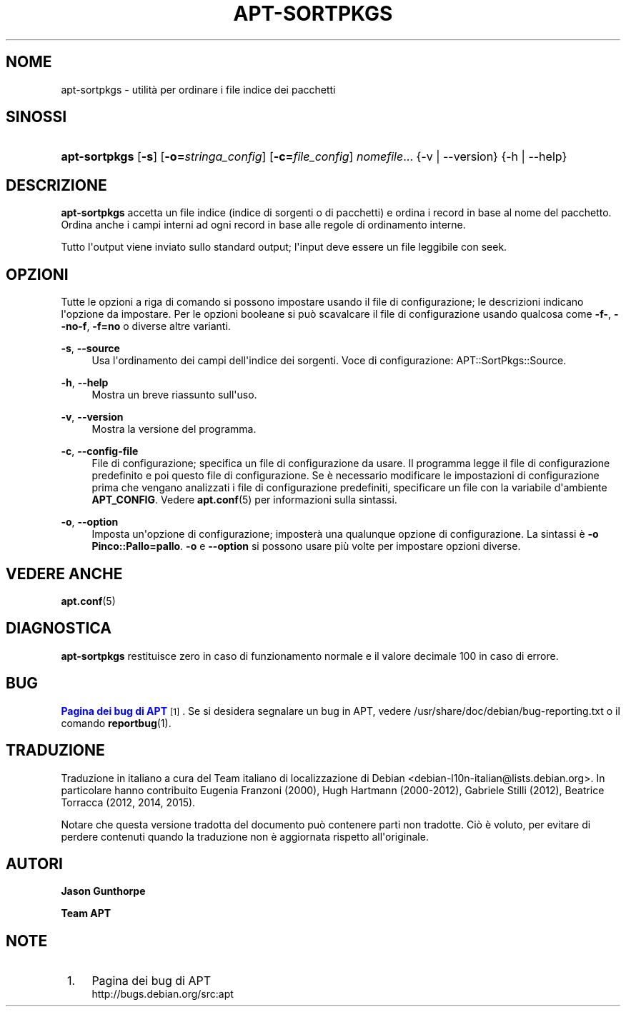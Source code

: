 '\" t
.\"     Title: apt-sortpkgs
.\"    Author: Jason Gunthorpe
.\" Generator: DocBook XSL Stylesheets v1.79.1 <http://docbook.sf.net/>
.\"      Date: 30\ \&novembre\ \&2013
.\"    Manual: APT
.\"    Source: APT 1.8.0~alpha3
.\"  Language: Italian
.\"
.TH "APT\-SORTPKGS" "1" "30\ \&novembre\ \&2013" "APT 1.8.0~alpha3" "APT"
.\" -----------------------------------------------------------------
.\" * Define some portability stuff
.\" -----------------------------------------------------------------
.\" ~~~~~~~~~~~~~~~~~~~~~~~~~~~~~~~~~~~~~~~~~~~~~~~~~~~~~~~~~~~~~~~~~
.\" http://bugs.debian.org/507673
.\" http://lists.gnu.org/archive/html/groff/2009-02/msg00013.html
.\" ~~~~~~~~~~~~~~~~~~~~~~~~~~~~~~~~~~~~~~~~~~~~~~~~~~~~~~~~~~~~~~~~~
.ie \n(.g .ds Aq \(aq
.el       .ds Aq '
.\" -----------------------------------------------------------------
.\" * set default formatting
.\" -----------------------------------------------------------------
.\" disable hyphenation
.nh
.\" disable justification (adjust text to left margin only)
.ad l
.\" -----------------------------------------------------------------
.\" * MAIN CONTENT STARTS HERE *
.\" -----------------------------------------------------------------
.SH "NOME"
apt-sortpkgs \- utilit\(`a per ordinare i file indice dei pacchetti
.SH "SINOSSI"
.HP \w'\fBapt\-sortpkgs\fR\ 'u
\fBapt\-sortpkgs\fR [\fB\-s\fR] [\fB\-o=\fR\fB\fIstringa_config\fR\fR] [\fB\-c=\fR\fB\fIfile_config\fR\fR] \fInomefile\fR... {\-v\ |\ \-\-version} {\-h\ |\ \-\-help}
.SH "DESCRIZIONE"
.PP
\fBapt\-sortpkgs\fR
accetta un file indice (indice di sorgenti o di pacchetti) e ordina i record in base al nome del pacchetto\&. Ordina anche i campi interni ad ogni record in base alle regole di ordinamento interne\&.
.PP
Tutto l\*(Aqoutput viene inviato sullo standard output; l\*(Aqinput deve essere un file leggibile con seek\&.
.SH "OPZIONI"
.PP
Tutte le opzioni a riga di comando si possono impostare usando il file di configurazione; le descrizioni indicano l\*(Aqopzione da impostare\&. Per le opzioni booleane si pu\(`o scavalcare il file di configurazione usando qualcosa come
\fB\-f\-\fR,
\fB\-\-no\-f\fR,
\fB\-f=no\fR
o diverse altre varianti\&.
.PP
\fB\-s\fR, \fB\-\-source\fR
.RS 4
Usa l\*(Aqordinamento dei campi dell\*(Aqindice dei sorgenti\&. Voce di configurazione:
APT::SortPkgs::Source\&.
.RE
.PP
\fB\-h\fR, \fB\-\-help\fR
.RS 4
Mostra un breve riassunto sull\*(Aquso\&.
.RE
.PP
\fB\-v\fR, \fB\-\-version\fR
.RS 4
Mostra la versione del programma\&.
.RE
.PP
\fB\-c\fR, \fB\-\-config\-file\fR
.RS 4
File di configurazione; specifica un file di configurazione da usare\&. Il programma legge il file di configurazione predefinito e poi questo file di configurazione\&. Se \(`e necessario modificare le impostazioni di configurazione prima che vengano analizzati i file di configurazione predefiniti, specificare un file con la variabile d\*(Aqambiente
\fBAPT_CONFIG\fR\&. Vedere
\fBapt.conf\fR(5)
per informazioni sulla sintassi\&.
.RE
.PP
\fB\-o\fR, \fB\-\-option\fR
.RS 4
Imposta un\*(Aqopzione di configurazione; imposter\(`a una qualunque opzione di configurazione\&. La sintassi \(`e
\fB\-o Pinco::Pallo=pallo\fR\&.
\fB\-o\fR
e
\fB\-\-option\fR
si possono usare pi\(`u volte per impostare opzioni diverse\&.
.RE
.SH "VEDERE ANCHE"
.PP
\fBapt.conf\fR(5)
.SH "DIAGNOSTICA"
.PP
\fBapt\-sortpkgs\fR
restituisce zero in caso di funzionamento normale e il valore decimale 100 in caso di errore\&.
.SH "BUG"
.PP
\m[blue]\fBPagina dei bug di APT\fR\m[]\&\s-2\u[1]\d\s+2\&. Se si desidera segnalare un bug in APT, vedere
/usr/share/doc/debian/bug\-reporting\&.txt
o il comando
\fBreportbug\fR(1)\&.
.SH "TRADUZIONE"
.PP
Traduzione in italiano a cura del Team italiano di localizzazione di Debian
<debian\-l10n\-italian@lists\&.debian\&.org>\&. In particolare hanno contribuito Eugenia Franzoni (2000), Hugh Hartmann (2000\-2012), Gabriele Stilli (2012), Beatrice Torracca (2012, 2014, 2015)\&.
.PP
Notare che questa versione tradotta del documento pu\(`o contenere parti non tradotte\&. Ci\(`o \(`e voluto, per evitare di perdere contenuti quando la traduzione non \(`e aggiornata rispetto all\*(Aqoriginale\&.
.SH "AUTORI"
.PP
\fBJason Gunthorpe\fR
.RS 4
.RE
.PP
\fBTeam APT\fR
.RS 4
.RE
.SH "NOTE"
.IP " 1." 4
Pagina dei bug di APT
.RS 4
\%http://bugs.debian.org/src:apt
.RE
